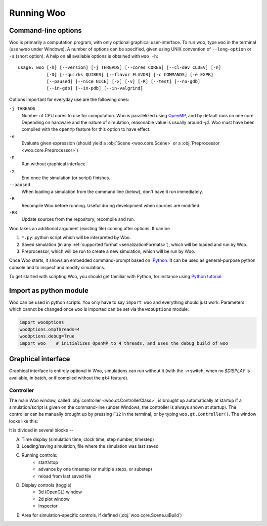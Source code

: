 .. _Running_Woo:

************
Running Woo
************

Command-line options
=====================

Woo is primarily a computation program, with only optional graphical user-interface. To run woo, type ``woo`` in the terminal (use ``wwoo`` under Windows). A number of options can be specified, given using UNIX convention of ``--long-option`` or ``-s`` (short option). A help on all available options is obtained with ``woo -h``::

    usage: woo [-h] [--version] [-j THREADS] [--cores CORES] [--cl-dev CLDEV] [-n]
               [-D] [--quirks QUIRKS] [--flavor FLAVOR] [-c COMMANDS] [-e EXPR]
               [--paused] [--nice NICE] [-x] [-v] [-R] [--test] [--no-gdb]
               [--in-gdb] [--in-pdb] [--in-valgrind]

Options important for everyday use are the following ones:

``-j THREADS``
    Number of CPU cores to use for computation. Woo is parallelized using `OpenMP <http://www.openmp.org>`_, and by default runs on one core. Depending on hardware and the nature of simulation, reasonable value is usually around `-j4`. Woo must have been compiled with the ``openmp`` feature for this option to have effect.
``-e``
	Evaluate given expression (should yield a :obj:`Scene <woo.core.Scene>` or a :obj:`Preprocessor <woo.core.Preprocessor>`)
``-n``
    Run without graphical interface.
``-x``
    End once the simulation (or script) finishes.
``--paused``
    When loading a simulation from the command line (below), don't have it run immediately.
``-R``
	Recompile Woo before running. Useful during development when sources are modified.
``-RR``
	Update sources from the repository, recompile and run.

Woo takes an additional argument (existing file) coming after options. It can be

#. ``*.py``: python script which will be interpreted by Woo.
#. Saved simulation (in any :ref:`supported format <serializationFormats>`), which will be loaded and run by Woo.
#. Preprocessor, which will be run to create a new simulation, which will be run by Woo.

Once Woo starts, it shows an embedded command-prompt based on `IPython <http://www.ipython.org>`_. It can be used as general-purpose python console and to inspect and modify simulations.

.. ipython::

    Woo [1]: 1+1

	 Woo [1]: woo.master.scene.dt


To get started with scripting Woo, you should get familiar with Python, for instance using `Python tutorial <http://docs.python.org/2/tutorial/>`_.


Import as python module
========================

Woo can be used in python scripts. You only have to say ``import woo`` and everything should just work. Parameters which cannot be changed once ``woo`` is imported can be set via the ``wooOptions`` module:

.. code-block:: python

    import wooOptions
    wooOptions.ompThreads=4
    wooOptions.debug=True
    import woo    # initializes OpenMP to 4 threads, and uses the debug build of woo

Graphical interface
===================

Graphical interface is entirely optional in Woo, simulations can run without it (with the `-n` switch, when no `$DISPLAY` is available, in batch, or if compiled without the ``qt4`` feature).

Controller
----------
The main Woo window, called :obj:`controller <woo.qt.ControllerClass>`, is brought up automatically at startup if a simulation/script is given on the command-line (under Windows, the controller is always shown at startup). The controller can be manually brought up by pressing ``F12`` in the terminal, or by typing ``woo.qt.Controller()``. The window looks like this:

.. image:: fig/controller-simulation.*

It is divided in several blocks --

A. Time display (simulation time, clock time, step number, timestep)
B. Loading/saving simulation, file where the simulation was last saved
C. Running controls:
	* start/stop
	* advance by one timestep (or multiple steps, or substep)
	* reload from last saved file
D. Display controls (toggle)
	* 3d (OpenGL) window
	* 2d plot window
	* Inspector
E. Area for simulation-specific controls, if defined (:obj:`woo.core.Scene.uiBuild`)


